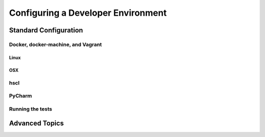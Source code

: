 Configuring a Developer Environment
===================================

Standard Configuration
----------------------

Docker, docker-machine, and Vagrant
```````````````````````````````````

Linux
:::::

OSX
:::

hscl
````

PyCharm
```````

Running the tests
`````````````````

Advanced Topics
---------------
